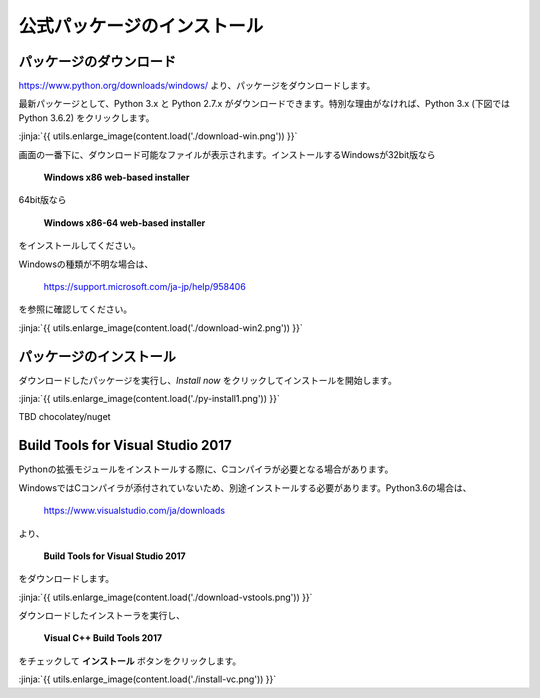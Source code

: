 公式パッケージのインストール
-----------------------------------


パッケージのダウンロード
+++++++++++++++++++++++++++++


https://www.python.org/downloads/windows/ より、パッケージをダウンロードします。

最新パッケージとして、Python 3.x と Python 2.7.x がダウンロードできます。特別な理由がなければ、Python 3.x (下図では Python 3.6.2) をクリックします。


:jinja:`{{ utils.enlarge_image(content.load('./download-win.png')) }}`


画面の一番下に、ダウンロード可能なファイルが表示されます。インストールするWindowsが32bit版なら

  **Windows x86 web-based installer**

64bit版なら

  **Windows x86-64 web-based installer**

をインストールしてください。


Windowsの種類が不明な場合は、

    https://support.microsoft.com/ja-jp/help/958406

を参照に確認してください。


:jinja:`{{ utils.enlarge_image(content.load('./download-win2.png')) }}`



パッケージのインストール
+++++++++++++++++++++++++++++

ダウンロードしたパッケージを実行し、*Install now* をクリックしてインストールを開始します。

:jinja:`{{ utils.enlarge_image(content.load('./py-install1.png')) }}`




TBD chocolatey/nuget

Build Tools for Visual Studio 2017
++++++++++++++++++++++++++++++++++++++++++++++++++

Pythonの拡張モジュールをインストールする際に、Cコンパイラが必要となる場合があります。

WindowsではCコンパイラが添付されていないため、別途インストールする必要があります。Python3.6の場合は、

  https://www.visualstudio.com/ja/downloads



より、

    **Build Tools for Visual Studio 2017**

をダウンロードします。

:jinja:`{{ utils.enlarge_image(content.load('./download-vstools.png')) }}`


ダウンロードしたインストーラを実行し、

    **Visual C++ Build Tools 2017**

をチェックして **インストール** ボタンをクリックします。

:jinja:`{{ utils.enlarge_image(content.load('./install-vc.png')) }}`
